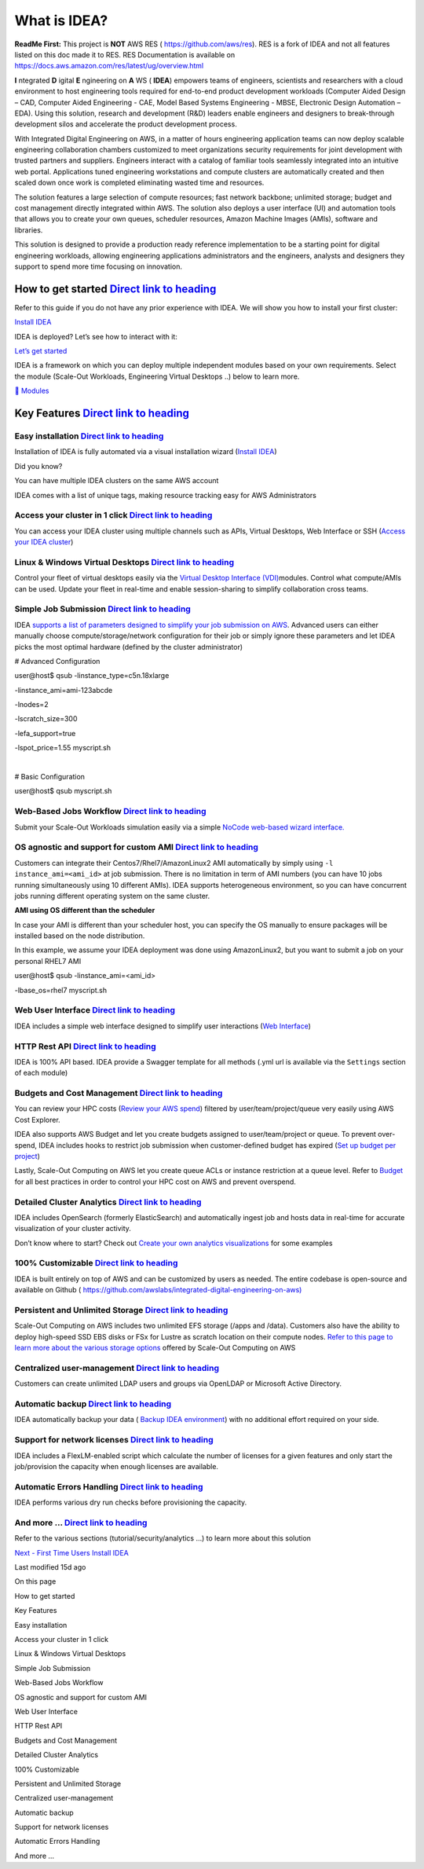 What is IDEA?
=============

**ReadMe First:** This project is **NOT** AWS RES (
https://github.com/aws/res). RES is a fork of IDEA and not all features
listed on this doc made it to RES. RES Documentation is available on
https://docs.aws.amazon.com/res/latest/ug/overview.html

**I** ntegrated **D** igital **E** ngineering on **A** WS ( **IDEA**)
empowers teams of engineers, scientists and researchers with a cloud
environment to host engineering tools required for end-to-end product
development workloads (Computer Aided Design – CAD, Computer Aided
Engineering - CAE, Model Based Systems Engineering - MBSE, Electronic
Design Automation – EDA). Using this solution, research and development
(R&D) leaders enable engineers and designers to break-through
development silos and accelerate the product development process.

With Integrated Digital Engineering on AWS, in a matter of hours
engineering application teams can now deploy scalable engineering
collaboration chambers customized to meet organizations security
requirements for joint development with trusted partners and suppliers.
Engineers interact with a catalog of familiar tools seamlessly
integrated into an intuitive web portal. Applications tuned engineering
workstations and compute clusters are automatically created and then
scaled down once work is completed eliminating wasted time and
resources.

The solution features a large selection of compute resources; fast
network backbone; unlimited storage; budget and cost management directly
integrated within AWS. The solution also deploys a user interface (UI)
and automation tools that allows you to create your own queues,
scheduler resources, Amazon Machine Images (AMIs), software and
libraries.

This solution is designed to provide a production ready reference
implementation to be a starting point for digital engineering workloads,
allowing engineering applications administrators and the engineers,
analysts and designers they support to spend more time focusing on
innovation.

How to get started `Direct link to heading <#how-to-get-started>`__
-------------------------------------------------------------------

Refer to this guide if you do not have any prior experience with IDEA.
We will show you how to install your first cluster:

`Install IDEA </idea/first-time-users/install-idea>`__

IDEA is deployed? Let’s see how to interact with it:

`Let’s get started </idea/first-time-users/lets-get-started>`__

IDEA is a framework on which you can deploy multiple independent modules
based on your own requirements. Select the module (Scale-Out Workloads,
Engineering Virtual Desktops ..) below to learn more.

`🤖
Modules </idea/modules>`__

Key Features `Direct link to heading <#easy-installation>`__
------------------------------------------------------------

Easy installation `Direct link to heading <#easy-installation-1>`__
~~~~~~~~~~~~~~~~~~~~~~~~~~~~~~~~~~~~~~~~~~~~~~~~~~~~~~~~~~~~~~~~~~~

Installation of IDEA is fully automated via a visual installation wizard
(`Install IDEA </idea/first-time-users/install-idea>`__)

Did you know?

You can have multiple IDEA clusters on the same AWS account

IDEA comes with a list of unique tags, making resource tracking easy for
AWS Administrators

Access your cluster in 1 click `Direct link to heading <#access-your-cluster-in-1-click>`__
~~~~~~~~~~~~~~~~~~~~~~~~~~~~~~~~~~~~~~~~~~~~~~~~~~~~~~~~~~~~~~~~~~~~~~~~~~~~~~~~~~~~~~~~~~~

You can access your IDEA cluster using multiple channels such as APIs,
Virtual Desktops, Web Interface or SSH (`Access your IDEA
cluster </idea/first-time-users/access-your-idea-cluster>`__)

Linux & Windows Virtual Desktops `Direct link to heading <#simple-job-submission>`__
~~~~~~~~~~~~~~~~~~~~~~~~~~~~~~~~~~~~~~~~~~~~~~~~~~~~~~~~~~~~~~~~~~~~~~~~~~~~~~~~~~~~

Control your fleet of virtual desktops easily via the `Virtual Desktop
Interface
(VDI) <https://docs.ide-on-aws.com/virtual-desktop-interface/>`__\ modules.
Control what compute/AMIs can be used. Update your fleet in real-time
and enable session-sharing to simplify collaboration cross teams.

Simple Job Submission `Direct link to heading <#simple-job-submission-1>`__
~~~~~~~~~~~~~~~~~~~~~~~~~~~~~~~~~~~~~~~~~~~~~~~~~~~~~~~~~~~~~~~~~~~~~~~~~~~

IDEA `supports a list of parameters designed to simplify your job
submission on
AWS <https://docs.ide-on-aws.com/hpc-simulations/user-documentation/supported-ec2-parameters>`__.
Advanced users can either manually choose compute/storage/network
configuration for their job or simply ignore these parameters and let
IDEA picks the most optimal hardware (defined by the cluster
administrator)

# Advanced Configuration

| user@host$ qsub -linstance_type=c5n.18xlarge

-linstance_ami=ami-123abcde

-lnodes=2

-lscratch_size=300

-lefa_support=true

-lspot_price=1.55 myscript.sh

​

# Basic Configuration

user@host$ qsub myscript.sh

Web-Based Jobs Workflow `Direct link to heading <#os-agnostic-and-support-for-custom-ami>`__
~~~~~~~~~~~~~~~~~~~~~~~~~~~~~~~~~~~~~~~~~~~~~~~~~~~~~~~~~~~~~~~~~~~~~~~~~~~~~~~~~~~~~~~~~~~~

Submit your Scale-Out Workloads simulation easily via a simple `NoCode
web-based wizard
interface. <https://docs.ide-on-aws.com/hpc-simulations/admin-documentation/create-web-based-job-submission-worfklows>`__
​

OS agnostic and support for custom AMI `Direct link to heading <#os-agnostic-and-support-for-custom-ami-1>`__
~~~~~~~~~~~~~~~~~~~~~~~~~~~~~~~~~~~~~~~~~~~~~~~~~~~~~~~~~~~~~~~~~~~~~~~~~~~~~~~~~~~~~~~~~~~~~~~~~~~~~~~~~~~~~

Customers can integrate their Centos7/Rhel7/AmazonLinux2 AMI
automatically by simply using ``-l instance_ami=<ami_id>`` at job
submission. There is no limitation in term of AMI numbers (you can have
10 jobs running simultaneously using 10 different AMIs). IDEA supports
heterogeneous environment, so you can have concurrent jobs running
different operating system on the same cluster.

**AMI using OS different than the scheduler**

In case your AMI is different than your scheduler host, you can specify
the OS manually to ensure packages will be installed based on the node
distribution.

In this example, we assume your IDEA deployment was done using
AmazonLinux2, but you want to submit a job on your personal RHEL7 AMI

| user@host$ qsub -linstance_ami=<ami_id>

-lbase_os=rhel7 myscript.sh

Web User Interface `Direct link to heading <#web-user-interface>`__
~~~~~~~~~~~~~~~~~~~~~~~~~~~~~~~~~~~~~~~~~~~~~~~~~~~~~~~~~~~~~~~~~~~

IDEA includes a simple web interface designed to simplify user
interactions (`Web
Interface </idea/first-time-users/access-your-idea-cluster/web-interface>`__)

HTTP Rest API `Direct link to heading <#http-rest-api>`__
~~~~~~~~~~~~~~~~~~~~~~~~~~~~~~~~~~~~~~~~~~~~~~~~~~~~~~~~~

IDEA is 100% API based. IDEA provide a Swagger template for all methods
(.yml url is available via the ``Settings`` section of each module)

Budgets and Cost Management `Direct link to heading <#budgets-and-cost-management>`__
~~~~~~~~~~~~~~~~~~~~~~~~~~~~~~~~~~~~~~~~~~~~~~~~~~~~~~~~~~~~~~~~~~~~~~~~~~~~~~~~~~~~~

You can review your HPC costs (`Review your AWS
spend </idea/best-practices/budget/review-your-aws-spend>`__) filtered
by user/team/project/queue very easily using AWS Cost Explorer.

IDEA also supports AWS Budget and let you create budgets assigned to
user/team/project or queue. To prevent over-spend, IDEA includes hooks
to restrict job submission when customer-defined budget has expired
(`Set up budget per
project </idea/best-practices/budget/set-up-budget-per-project>`__)

Lastly, Scale-Out Computing on AWS let you create queue ACLs or instance
restriction at a queue level. Refer to
`Budget </idea/best-practices/budget>`__ for all best practices in order
to control your HPC cost on AWS and prevent overspend.

Detailed Cluster Analytics `Direct link to heading <#detailed-cluster-analytics>`__
~~~~~~~~~~~~~~~~~~~~~~~~~~~~~~~~~~~~~~~~~~~~~~~~~~~~~~~~~~~~~~~~~~~~~~~~~~~~~~~~~~~

IDEA includes OpenSearch (formerly ElasticSearch) and automatically
ingest job and hosts data in real-time for accurate visualization of
your cluster activity.

Don’t know where to start? Check out `Create your own analytics
visualizations </idea/best-practices/analytics/opensearch/create-your-own-analytics-visualizations>`__
for some examples

100% Customizable `Direct link to heading <#100-customizable>`__
~~~~~~~~~~~~~~~~~~~~~~~~~~~~~~~~~~~~~~~~~~~~~~~~~~~~~~~~~~~~~~~~

IDEA is built entirely on top of AWS and can be customized by users as
needed. The entire codebase is open-source and available on Github (
`https://github.com/awslabs/integrated-digital-engineering-on-aws) <https://github.com/awslabs/integrated-digital-engineering-on-aws>`__
​

Persistent and Unlimited Storage `Direct link to heading <#persistent-and-unlimited-storage>`__
~~~~~~~~~~~~~~~~~~~~~~~~~~~~~~~~~~~~~~~~~~~~~~~~~~~~~~~~~~~~~~~~~~~~~~~~~~~~~~~~~~~~~~~~~~~~~~~

Scale-Out Computing on AWS includes two unlimited EFS storage (/apps and
/data). Customers also have the ability to deploy high-speed SSD EBS
disks or FSx for Lustre as scratch location on their compute nodes.
`Refer to this page to learn more about the various storage
options <https://awslabs.github.io/scale-out-computing-on-aws/storage/backend-storage-options/>`__
offered by Scale-Out Computing on AWS

Centralized user-management `Direct link to heading <#centralized-user-management>`__
~~~~~~~~~~~~~~~~~~~~~~~~~~~~~~~~~~~~~~~~~~~~~~~~~~~~~~~~~~~~~~~~~~~~~~~~~~~~~~~~~~~~~

Customers can create unlimited LDAP users and groups via OpenLDAP or
Microsoft Active Directory.

Automatic backup `Direct link to heading <#automatic-backup>`__
~~~~~~~~~~~~~~~~~~~~~~~~~~~~~~~~~~~~~~~~~~~~~~~~~~~~~~~~~~~~~~~

IDEA automatically backup your data ( `Backup IDEA
environment </idea/best-practices/security/backup-idea-environment>`__)
with no additional effort required on your side.

Support for network licenses `Direct link to heading <#support-for-network-licenses>`__
~~~~~~~~~~~~~~~~~~~~~~~~~~~~~~~~~~~~~~~~~~~~~~~~~~~~~~~~~~~~~~~~~~~~~~~~~~~~~~~~~~~~~~~

IDEA includes a FlexLM-enabled script which calculate the number of
licenses for a given features and only start the job/provision the
capacity when enough licenses are available.

Automatic Errors Handling `Direct link to heading <#automatic-errors-handling>`__
~~~~~~~~~~~~~~~~~~~~~~~~~~~~~~~~~~~~~~~~~~~~~~~~~~~~~~~~~~~~~~~~~~~~~~~~~~~~~~~~~

IDEA performs various dry run checks before provisioning the capacity.

And more … `Direct link to heading <#and-more>`__
~~~~~~~~~~~~~~~~~~~~~~~~~~~~~~~~~~~~~~~~~~~~~~~~~

Refer to the various sections (tutorial/security/analytics …) to learn
more about this solution

`Next - First Time Users
Install IDEA </idea/first-time-users/install-idea>`__

Last modified 15d ago

On this page

How to get started

Key Features

Easy installation

Access your cluster in 1 click

Linux & Windows Virtual Desktops

Simple Job Submission

Web-Based Jobs Workflow

OS agnostic and support for custom AMI

Web User Interface

HTTP Rest API

Budgets and Cost Management

Detailed Cluster Analytics

100% Customizable

Persistent and Unlimited Storage

Centralized user-management

Automatic backup

Support for network licenses

Automatic Errors Handling

And more …

